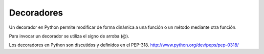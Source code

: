 .. -*- coding: utf-8 -*-


.. _python_decoradores:

Decoradores
-----------

Un decorador en Python permite modificar de forma dinámica a una 
función o un método mediante otra función. 

Para invocar un decorador se utiliza el signo de arroba (@).

Los decoradores en Python son discutidos y definidos en el PEP-318. http://www.python.org/dev/peps/pep-0318/

.. todo::
    TODO Terminar de escribir esta sección
